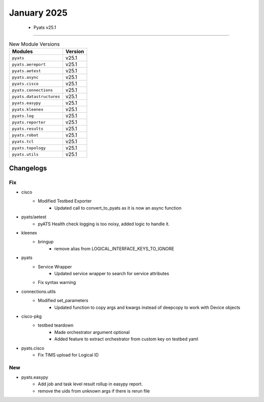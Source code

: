 January 2025
==========

 - Pyats v25.1 
------------------------



.. csv-table:: New Module Versions
    :header: "Modules", "Version"

    ``pyats``, v25.1 
    ``pyats.aereport``, v25.1 
    ``pyats.aetest``, v25.1 
    ``pyats.async``, v25.1 
    ``pyats.cisco``, v25.1 
    ``pyats.connections``, v25.1 
    ``pyats.datastructures``, v25.1 
    ``pyats.easypy``, v25.1 
    ``pyats.kleenex``, v25.1 
    ``pyats.log``, v25.1 
    ``pyats.reporter``, v25.1 
    ``pyats.results``, v25.1 
    ``pyats.robot``, v25.1 
    ``pyats.tcl``, v25.1 
    ``pyats.topology``, v25.1 
    ``pyats.utils``, v25.1 




Changelogs
^^^^^^^^^^
--------------------------------------------------------------------------------
                                      Fix                                       
--------------------------------------------------------------------------------

* cisco
    * Modified Testbed Exporter
        * Updated call to convert_to_pyats as it is now an async function

* pyats/aetest
    * pyATS Health check logging is too noisy, added logic to handle it.

* kleenex
    * bringup
        * remove alias from LOGICAL_INTERFACE_KEYS_TO_IGNORE

* pyats
    * Service Wrapper
        * Updated service wrapper to search for service attributes
    * Fix syntax warning

* connections.utils
    * Modified set_parameters
        * Updated function to copy args and kwargs instead of deepcopy to work with Device objects

* cisco-pkg
    * testbed teardown
        * Made orchestrator argument optional
        * Added feature to extract orchestrator from custom key on testbed yaml

* pyats.cisco
    * Fix TIMS upload for Logical ID


--------------------------------------------------------------------------------
                                      New                                       
--------------------------------------------------------------------------------

* pyats.easypy
    * Add job and task level result rollup in easypy report.
    * remove the uids from unknown args if there is rerun file


